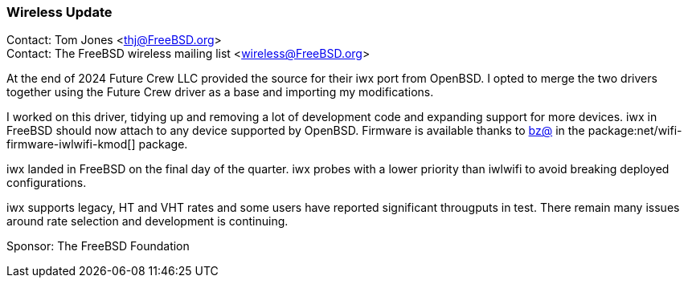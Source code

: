 === Wireless Update

Contact: Tom Jones <thj@FreeBSD.org> +
Contact: The FreeBSD wireless mailing list <wireless@FreeBSD.org>

At the end of 2024 Future Crew LLC provided the source for their iwx port from OpenBSD.
I opted to merge the two drivers together using the Future Crew driver as a base and importing my modifications.

I worked on this driver, tidying up and removing a lot of development code and expanding support for more devices.
iwx in FreeBSD should now attach to any device supported by OpenBSD.
Firmware is available thanks to mailto:bz@FreeBSD.org[bz@] in the package:net/wifi-firmware-iwlwifi-kmod[] package.

iwx landed in FreeBSD on the final day of the quarter.
iwx probes with a lower priority than iwlwifi to avoid breaking deployed configurations.

iwx supports legacy, HT and VHT rates and some users have reported significant througputs in test.
There remain many issues around rate selection and development is continuing.


Sponsor: The FreeBSD Foundation
